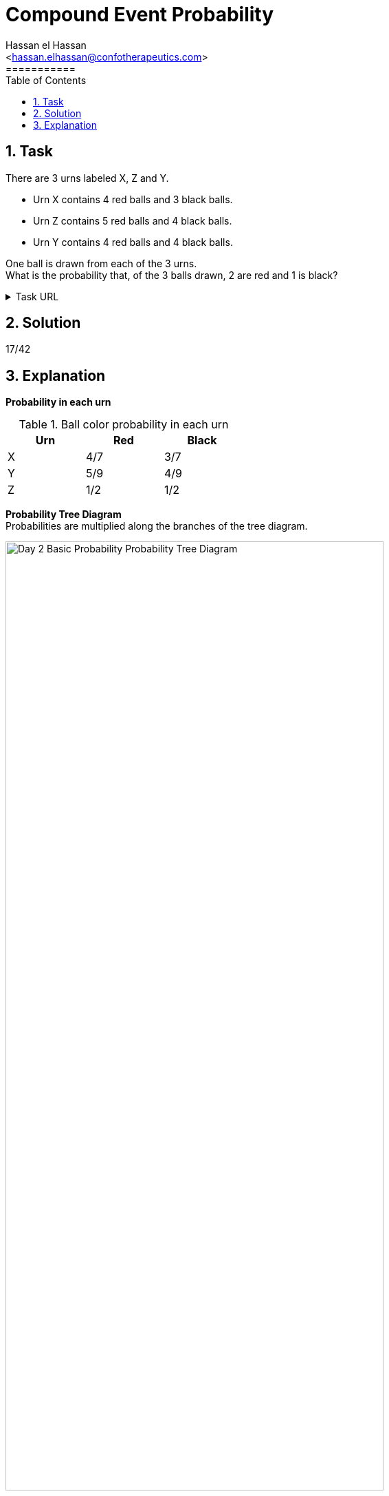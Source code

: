 = Compound Event Probability
===========
:toc:           
:toclevels:     4
===========
:sectnums: 
:sectnumlevels: 4
:xrefstyle:     short
:Author:        Hassan el Hassan
:Email:         <hassan.elhassan@confotherapeutics.com>
:Date:          01/07/2020
:imagesdir:     images    


== Task 

There are 3 urns labeled X, Z and Y.

* Urn X contains 4 red balls and 3 black balls.
* Urn Z contains 5 red balls and 4 black balls.
* Urn Y contains 4 red balls and 4 black balls.

One ball is drawn from each of the 3 urns. +
What is the probability that, of the 3 balls drawn, 2 are red and 1 is black?

.Task URL
[%collapsible]
====
https://www.hackerrank.com/challenges/s10-mcq-3/problem
====

== Solution 

17/42

== Explanation

*Probability in each urn* +

.Ball color probability in each urn
[options="header"]
[width=40%]
|========================
|Urn    |Red    |Black   
|X      |4/7    |3/7     
|Y      |5/9    |4/9    
|Z      |1/2    |1/2   
|========================

*Probability Tree Diagram* +
Probabilities are  multiplied along the branches of the tree diagram. +

.Probability Tree Diagram 
[#Figure_1]
image::Day_2_Basic_Probability_Probability_Tree_Diagram.png[width=80%]
+
*Probability calculation* +
2 out of the 3 tree diagram branches have 2 red and 1 black balls. +
Add the probabilities of these 3 to get the total probability: +
20/126+16/126+15/126=51/126=17/42
